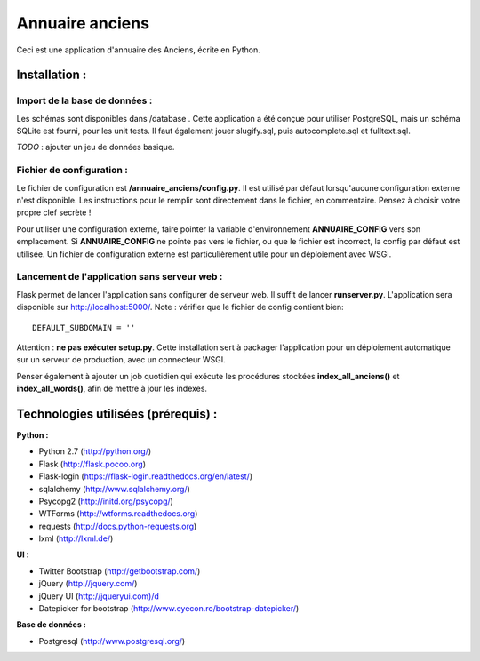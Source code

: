 ================
Annuaire anciens
================

Ceci est une application d'annuaire des Anciens,  écrite en Python.


Installation :
==============
Import de la base de données :
------------------------------
Les schémas sont disponibles dans /database . Cette application a été conçue pour utiliser PostgreSQL, mais un schéma SQLite est fourni, pour les unit tests.
Il faut également jouer slugify.sql, puis autocomplete.sql et fulltext.sql.

*TODO* : ajouter un jeu de données basique.


Fichier de configuration :
--------------------------
Le fichier de configuration est **/annuaire_anciens/config.py**. Il est utilisé par défaut lorsqu'aucune configuration externe n'est disponible. Les instructions pour le remplir sont directement dans le fichier, en commentaire. Pensez à choisir votre propre clef secrète !

Pour utiliser une configuration externe, faire pointer la variable d'environnement **ANNUAIRE_CONFIG** vers son emplacement. Si **ANNUAIRE_CONFIG** ne pointe pas vers le fichier, ou que le fichier est incorrect, la config par défaut est utilisée. Un fichier de configuration externe est particulièrement utile pour un déploiement avec WSGI.


Lancement de l'application sans serveur web :
---------------------------------------------
Flask permet de lancer l'application sans configurer de serveur web. Il suffit de lancer **runserver.py**. L'application sera disponible sur http://localhost:5000/. Note : vérifier que le fichier de config contient bien:: 

  DEFAULT_SUBDOMAIN = ''

Attention : **ne pas exécuter setup.py**. Cette installation sert à packager l'application pour un déploiement automatique sur un serveur de production, avec un connecteur WSGI.

Penser également à ajouter un job quotidien qui exécute les procédures stockées **index_all_anciens()** et **index_all_words()**, afin de mettre à jour les indexes.




Technologies utilisées (prérequis) :
====================================
**Python :**

- Python 2.7 (http://python.org/)
- Flask (http://flask.pocoo.org)
- Flask-login (https://flask-login.readthedocs.org/en/latest/)
- sqlalchemy (http://www.sqlalchemy.org/)
- Psycopg2 (http://initd.org/psycopg/)
- WTForms (http://wtforms.readthedocs.org)
- requests (http://docs.python-requests.org)
- lxml (http://lxml.de/)


**UI :**

- Twitter Bootstrap (http://getbootstrap.com/)
- jQuery (http://jquery.com/)
- jQuery UI (http://jqueryui.com)/d
- Datepicker for bootstrap (http://www.eyecon.ro/bootstrap-datepicker/)


**Base de données :**

- Postgresql (http://www.postgresql.org/)
